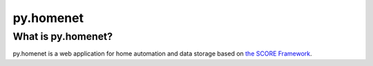 *******
py.homenet
*******

What is py.homenet?
================

py.homenet is a web application for home automation and data storage based on `the SCORE Framework`_.

.. _MQTT: http://mqtt.org
.. _The SCORE Framework: http://score-framework.org
.. _strg.at: http://strg.at
.. _Eclipse Paho™ MQTT Python Client: https://github.com/eclipse/paho.mqtt.python

